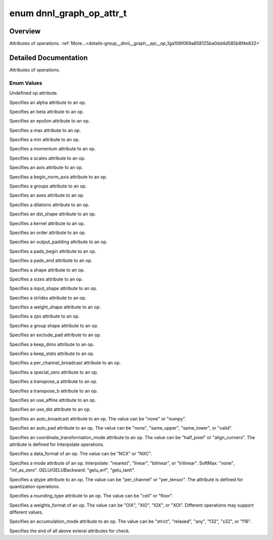 .. index:: pair: enum; dnnl_graph_op_attr_t
.. _doxid-group__dnnl__graph__api__op_1ga106f069a858125ba0dd4d585b8f4e832:

enum dnnl_graph_op_attr_t
=========================

Overview
~~~~~~~~

Attributes of operations. :ref:`More...<details-group__dnnl__graph__api__op_1ga106f069a858125ba0dd4d585b8f4e832>`

.. ref-code-block:: cpp
	:class: doxyrest-overview-code-block

	#include <dnnl_graph_types.h>

	enum dnnl_graph_op_attr_t
	{
	    :ref:`dnnl_graph_op_attr_undef<doxid-group__dnnl__graph__api__op_1gga106f069a858125ba0dd4d585b8f4e832af29d647b9ab14f52143eab725f598881>`                          = 0,
	    :ref:`dnnl_graph_op_attr_alpha<doxid-group__dnnl__graph__api__op_1gga106f069a858125ba0dd4d585b8f4e832a23f876973125c172c40e166503fcd380>`                          = 0x1,
	    :ref:`dnnl_graph_op_attr_beta<doxid-group__dnnl__graph__api__op_1gga106f069a858125ba0dd4d585b8f4e832a90dd6c02f9974b4ab68dabc17f6be576>`,
	    :ref:`dnnl_graph_op_attr_epsilon<doxid-group__dnnl__graph__api__op_1gga106f069a858125ba0dd4d585b8f4e832ae648365c7c28fadc330a852be9e66dca>`,
	    :ref:`dnnl_graph_op_attr_max<doxid-group__dnnl__graph__api__op_1gga106f069a858125ba0dd4d585b8f4e832a3031c0dcbbb8fdef7f2e6a8b6013fbe3>`,
	    :ref:`dnnl_graph_op_attr_min<doxid-group__dnnl__graph__api__op_1gga106f069a858125ba0dd4d585b8f4e832a0e5c8cf627d7cf34929ee3333db69180>`,
	    :ref:`dnnl_graph_op_attr_momentum<doxid-group__dnnl__graph__api__op_1gga106f069a858125ba0dd4d585b8f4e832a7680bb9aeb9227c2182af4a9d6f39923>`,
	    :ref:`dnnl_graph_op_attr_scales<doxid-group__dnnl__graph__api__op_1gga106f069a858125ba0dd4d585b8f4e832ac419fdbe6a4dd75f260e15e099ee69ad>`                         = 0x20,
	    :ref:`dnnl_graph_op_attr_axis<doxid-group__dnnl__graph__api__op_1gga106f069a858125ba0dd4d585b8f4e832a3423bc18cf4a529d02fb510594e8fa11>`                           = 0x30,
	    :ref:`dnnl_graph_op_attr_begin_norm_axis<doxid-group__dnnl__graph__api__op_1gga106f069a858125ba0dd4d585b8f4e832a227f82acd3e1dda739500ec52f216adb>`,
	    :ref:`dnnl_graph_op_attr_groups<doxid-group__dnnl__graph__api__op_1gga106f069a858125ba0dd4d585b8f4e832a5212f4a352a5d8197c3314b8232a12e2>`,
	    :ref:`dnnl_graph_op_attr_axes<doxid-group__dnnl__graph__api__op_1gga106f069a858125ba0dd4d585b8f4e832adfc409d19c0db55446bea791f2d6d002>`                           = 0x40,
	    :ref:`dnnl_graph_op_attr_dilations<doxid-group__dnnl__graph__api__op_1gga106f069a858125ba0dd4d585b8f4e832ae4a124e36295a9d25e39840b4de42136>`,
	    :ref:`dnnl_graph_op_attr_dst_shape<doxid-group__dnnl__graph__api__op_1gga106f069a858125ba0dd4d585b8f4e832ae2a4b1da4350a191e00251f3ff06e8a2>`,
	    :ref:`dnnl_graph_op_attr_kernel<doxid-group__dnnl__graph__api__op_1gga106f069a858125ba0dd4d585b8f4e832af4873033b38648631ae260b6c71dd42a>`,
	    :ref:`dnnl_graph_op_attr_order<doxid-group__dnnl__graph__api__op_1gga106f069a858125ba0dd4d585b8f4e832aaf37c7da0d9ebaa04f2dde457adf3783>`,
	    :ref:`dnnl_graph_op_attr_output_padding<doxid-group__dnnl__graph__api__op_1gga106f069a858125ba0dd4d585b8f4e832a6802b98659c502370cc2b71becc90995>`,
	    :ref:`dnnl_graph_op_attr_pads_begin<doxid-group__dnnl__graph__api__op_1gga106f069a858125ba0dd4d585b8f4e832abbb2697080b0208aeae508831718db10>`,
	    :ref:`dnnl_graph_op_attr_pads_end<doxid-group__dnnl__graph__api__op_1gga106f069a858125ba0dd4d585b8f4e832af3d7a3b02e2abe925d6560f95086828d>`,
	    :ref:`dnnl_graph_op_attr_shape<doxid-group__dnnl__graph__api__op_1gga106f069a858125ba0dd4d585b8f4e832aa83e649f70a180bcb658295154d115c7>`,
	    :ref:`dnnl_graph_op_attr_sizes<doxid-group__dnnl__graph__api__op_1gga106f069a858125ba0dd4d585b8f4e832a4274f5013a56357c46a55ca02979e548>`,
	    :ref:`dnnl_graph_op_attr_src_shape<doxid-group__dnnl__graph__api__op_1gga106f069a858125ba0dd4d585b8f4e832a6e97fe3a88af029eed5962df01305a0c>`,
	    :ref:`dnnl_graph_op_attr_strides<doxid-group__dnnl__graph__api__op_1gga106f069a858125ba0dd4d585b8f4e832aa736b04ce456907b8f02dd795a6902dd>`,
	    :ref:`dnnl_graph_op_attr_weights_shape<doxid-group__dnnl__graph__api__op_1gga106f069a858125ba0dd4d585b8f4e832a6d05ad611dcbf729ce9198252c7a23b8>`,
	    :ref:`dnnl_graph_op_attr_zps<doxid-group__dnnl__graph__api__op_1gga106f069a858125ba0dd4d585b8f4e832a335b71c4cdde6e56606c7868a6569f3e>`,
	    :ref:`dnnl_graph_op_attr_group_shape<doxid-group__dnnl__graph__api__op_1gga106f069a858125ba0dd4d585b8f4e832a6d25efb98da07928f14ac50f2e2507af>`,
	    :ref:`dnnl_graph_op_attr_exclude_pad<doxid-group__dnnl__graph__api__op_1gga106f069a858125ba0dd4d585b8f4e832aeb5b29d6c34ea6dc6baf325ab1c72b27>`                    = 0x60,
	    :ref:`dnnl_graph_op_attr_keep_dims<doxid-group__dnnl__graph__api__op_1gga106f069a858125ba0dd4d585b8f4e832adf5464c345a2fa0c6cc9a5b436e85da9>`,
	    :ref:`dnnl_graph_op_attr_keep_stats<doxid-group__dnnl__graph__api__op_1gga106f069a858125ba0dd4d585b8f4e832a8b528737a39915ca4f5281e5b165e0bd>`,
	    :ref:`dnnl_graph_op_attr_per_channel_broadcast<doxid-group__dnnl__graph__api__op_1gga106f069a858125ba0dd4d585b8f4e832a77e3fc0248022e7c6560b34d5d3938ca>`,
	    :ref:`dnnl_graph_op_attr_special_zero<doxid-group__dnnl__graph__api__op_1gga106f069a858125ba0dd4d585b8f4e832ae780406804a8365209e2da03c4e6e703>`,
	    :ref:`dnnl_graph_op_attr_transpose_a<doxid-group__dnnl__graph__api__op_1gga106f069a858125ba0dd4d585b8f4e832a507d7ebf21a45e5392887b0e5c0dfeb6>`,
	    :ref:`dnnl_graph_op_attr_transpose_b<doxid-group__dnnl__graph__api__op_1gga106f069a858125ba0dd4d585b8f4e832a013a30a1417936029ec6ae9b5f69737d>`,
	    :ref:`dnnl_graph_op_attr_use_affine<doxid-group__dnnl__graph__api__op_1gga106f069a858125ba0dd4d585b8f4e832ac0f3edb6cd7a360029e6e507071492f4>`,
	    :ref:`dnnl_graph_op_attr_use_dst<doxid-group__dnnl__graph__api__op_1gga106f069a858125ba0dd4d585b8f4e832a9eaee6fa44e761a2c715b18624000e7c>`,
	    :ref:`dnnl_graph_op_attr_auto_broadcast<doxid-group__dnnl__graph__api__op_1gga106f069a858125ba0dd4d585b8f4e832a90f5cc388132fcc03854ac9fff882ace>`                 = 0x80,
	    :ref:`dnnl_graph_op_attr_auto_pad<doxid-group__dnnl__graph__api__op_1gga106f069a858125ba0dd4d585b8f4e832a0c1bdcdf4859a0752ae1ca289407c90e>`,
	    :ref:`dnnl_graph_op_attr_coordinate_transformation_mode<doxid-group__dnnl__graph__api__op_1gga106f069a858125ba0dd4d585b8f4e832afcfd0a9d1097d68a8049c902d9806f00>`,
	    :ref:`dnnl_graph_op_attr_data_format<doxid-group__dnnl__graph__api__op_1gga106f069a858125ba0dd4d585b8f4e832a3f5e3951f43b1bb7d58545a8b707b5e2>`,
	    :ref:`dnnl_graph_op_attr_mode<doxid-group__dnnl__graph__api__op_1gga106f069a858125ba0dd4d585b8f4e832a6e7d717c647469cd5dfb7caf2902b381>`,
	    :ref:`dnnl_graph_op_attr_qtype<doxid-group__dnnl__graph__api__op_1gga106f069a858125ba0dd4d585b8f4e832a897245601f49dd68fdcb3674ffe024a4>`,
	    :ref:`dnnl_graph_op_attr_rounding_type<doxid-group__dnnl__graph__api__op_1gga106f069a858125ba0dd4d585b8f4e832aca13756072eac044d5d7867a1b9fd06c>`,
	    :ref:`dnnl_graph_op_attr_weights_format<doxid-group__dnnl__graph__api__op_1gga106f069a858125ba0dd4d585b8f4e832a63800d1e05815c9b724dcc603883f9d9>`,
	    :ref:`dnnl_graph_op_attr_accumulation_mode<doxid-group__dnnl__graph__api__op_1gga106f069a858125ba0dd4d585b8f4e832aca290870506fd18c999521bd37a86a4f>`,
	    :ref:`dnnl_graph_op_attr_end<doxid-group__dnnl__graph__api__op_1gga106f069a858125ba0dd4d585b8f4e832adcd42cc792ee52d5e8b5351d4d06a2d7>`                            = 0xFF,
	};

.. _details-group__dnnl__graph__api__op_1ga106f069a858125ba0dd4d585b8f4e832:

Detailed Documentation
~~~~~~~~~~~~~~~~~~~~~~

Attributes of operations.

Enum Values
-----------

.. index:: pair: enumvalue; dnnl_graph_op_attr_undef
.. _doxid-group__dnnl__graph__api__op_1gga106f069a858125ba0dd4d585b8f4e832af29d647b9ab14f52143eab725f598881:

.. ref-code-block:: cpp
	:class: doxyrest-title-code-block

	dnnl_graph_op_attr_undef

Undefined op attribute.

.. index:: pair: enumvalue; dnnl_graph_op_attr_alpha
.. _doxid-group__dnnl__graph__api__op_1gga106f069a858125ba0dd4d585b8f4e832a23f876973125c172c40e166503fcd380:

.. ref-code-block:: cpp
	:class: doxyrest-title-code-block

	dnnl_graph_op_attr_alpha

Specifies an alpha attribute to an op.

.. index:: pair: enumvalue; dnnl_graph_op_attr_beta
.. _doxid-group__dnnl__graph__api__op_1gga106f069a858125ba0dd4d585b8f4e832a90dd6c02f9974b4ab68dabc17f6be576:

.. ref-code-block:: cpp
	:class: doxyrest-title-code-block

	dnnl_graph_op_attr_beta

Specifies an beta attribute to an op.

.. index:: pair: enumvalue; dnnl_graph_op_attr_epsilon
.. _doxid-group__dnnl__graph__api__op_1gga106f069a858125ba0dd4d585b8f4e832ae648365c7c28fadc330a852be9e66dca:

.. ref-code-block:: cpp
	:class: doxyrest-title-code-block

	dnnl_graph_op_attr_epsilon

Specifies an epsilon attribute to an op.

.. index:: pair: enumvalue; dnnl_graph_op_attr_max
.. _doxid-group__dnnl__graph__api__op_1gga106f069a858125ba0dd4d585b8f4e832a3031c0dcbbb8fdef7f2e6a8b6013fbe3:

.. ref-code-block:: cpp
	:class: doxyrest-title-code-block

	dnnl_graph_op_attr_max

Specifies a max attribute to an op.

.. index:: pair: enumvalue; dnnl_graph_op_attr_min
.. _doxid-group__dnnl__graph__api__op_1gga106f069a858125ba0dd4d585b8f4e832a0e5c8cf627d7cf34929ee3333db69180:

.. ref-code-block:: cpp
	:class: doxyrest-title-code-block

	dnnl_graph_op_attr_min

Specifies a min attribute to an op.

.. index:: pair: enumvalue; dnnl_graph_op_attr_momentum
.. _doxid-group__dnnl__graph__api__op_1gga106f069a858125ba0dd4d585b8f4e832a7680bb9aeb9227c2182af4a9d6f39923:

.. ref-code-block:: cpp
	:class: doxyrest-title-code-block

	dnnl_graph_op_attr_momentum

Specifies a momentum attribute to an op.

.. index:: pair: enumvalue; dnnl_graph_op_attr_scales
.. _doxid-group__dnnl__graph__api__op_1gga106f069a858125ba0dd4d585b8f4e832ac419fdbe6a4dd75f260e15e099ee69ad:

.. ref-code-block:: cpp
	:class: doxyrest-title-code-block

	dnnl_graph_op_attr_scales

Specifies a scales attribute to an op.

.. index:: pair: enumvalue; dnnl_graph_op_attr_axis
.. _doxid-group__dnnl__graph__api__op_1gga106f069a858125ba0dd4d585b8f4e832a3423bc18cf4a529d02fb510594e8fa11:

.. ref-code-block:: cpp
	:class: doxyrest-title-code-block

	dnnl_graph_op_attr_axis

Specifies an axis attribute to an op.

.. index:: pair: enumvalue; dnnl_graph_op_attr_begin_norm_axis
.. _doxid-group__dnnl__graph__api__op_1gga106f069a858125ba0dd4d585b8f4e832a227f82acd3e1dda739500ec52f216adb:

.. ref-code-block:: cpp
	:class: doxyrest-title-code-block

	dnnl_graph_op_attr_begin_norm_axis

Specifies a begin_norm_axis attribute to an op.

.. index:: pair: enumvalue; dnnl_graph_op_attr_groups
.. _doxid-group__dnnl__graph__api__op_1gga106f069a858125ba0dd4d585b8f4e832a5212f4a352a5d8197c3314b8232a12e2:

.. ref-code-block:: cpp
	:class: doxyrest-title-code-block

	dnnl_graph_op_attr_groups

Specifies a groups attribute to an op.

.. index:: pair: enumvalue; dnnl_graph_op_attr_axes
.. _doxid-group__dnnl__graph__api__op_1gga106f069a858125ba0dd4d585b8f4e832adfc409d19c0db55446bea791f2d6d002:

.. ref-code-block:: cpp
	:class: doxyrest-title-code-block

	dnnl_graph_op_attr_axes

Specifies an axes attribute to an op.

.. index:: pair: enumvalue; dnnl_graph_op_attr_dilations
.. _doxid-group__dnnl__graph__api__op_1gga106f069a858125ba0dd4d585b8f4e832ae4a124e36295a9d25e39840b4de42136:

.. ref-code-block:: cpp
	:class: doxyrest-title-code-block

	dnnl_graph_op_attr_dilations

Specifies a dilations attribute to an op.

.. index:: pair: enumvalue; dnnl_graph_op_attr_dst_shape
.. _doxid-group__dnnl__graph__api__op_1gga106f069a858125ba0dd4d585b8f4e832ae2a4b1da4350a191e00251f3ff06e8a2:

.. ref-code-block:: cpp
	:class: doxyrest-title-code-block

	dnnl_graph_op_attr_dst_shape

Specifies an dst_shape attribute to an op.

.. index:: pair: enumvalue; dnnl_graph_op_attr_kernel
.. _doxid-group__dnnl__graph__api__op_1gga106f069a858125ba0dd4d585b8f4e832af4873033b38648631ae260b6c71dd42a:

.. ref-code-block:: cpp
	:class: doxyrest-title-code-block

	dnnl_graph_op_attr_kernel

Specifies a kernel attribute to an op.

.. index:: pair: enumvalue; dnnl_graph_op_attr_order
.. _doxid-group__dnnl__graph__api__op_1gga106f069a858125ba0dd4d585b8f4e832aaf37c7da0d9ebaa04f2dde457adf3783:

.. ref-code-block:: cpp
	:class: doxyrest-title-code-block

	dnnl_graph_op_attr_order

Specifies an order attribute to an op.

.. index:: pair: enumvalue; dnnl_graph_op_attr_output_padding
.. _doxid-group__dnnl__graph__api__op_1gga106f069a858125ba0dd4d585b8f4e832a6802b98659c502370cc2b71becc90995:

.. ref-code-block:: cpp
	:class: doxyrest-title-code-block

	dnnl_graph_op_attr_output_padding

Specifies an output_padding attribute to an op.

.. index:: pair: enumvalue; dnnl_graph_op_attr_pads_begin
.. _doxid-group__dnnl__graph__api__op_1gga106f069a858125ba0dd4d585b8f4e832abbb2697080b0208aeae508831718db10:

.. ref-code-block:: cpp
	:class: doxyrest-title-code-block

	dnnl_graph_op_attr_pads_begin

Specifies a pads_begin attribute to an op.

.. index:: pair: enumvalue; dnnl_graph_op_attr_pads_end
.. _doxid-group__dnnl__graph__api__op_1gga106f069a858125ba0dd4d585b8f4e832af3d7a3b02e2abe925d6560f95086828d:

.. ref-code-block:: cpp
	:class: doxyrest-title-code-block

	dnnl_graph_op_attr_pads_end

Specifies a pads_end attribute to an op.

.. index:: pair: enumvalue; dnnl_graph_op_attr_shape
.. _doxid-group__dnnl__graph__api__op_1gga106f069a858125ba0dd4d585b8f4e832aa83e649f70a180bcb658295154d115c7:

.. ref-code-block:: cpp
	:class: doxyrest-title-code-block

	dnnl_graph_op_attr_shape

Specifies a shape attribute to an op.

.. index:: pair: enumvalue; dnnl_graph_op_attr_sizes
.. _doxid-group__dnnl__graph__api__op_1gga106f069a858125ba0dd4d585b8f4e832a4274f5013a56357c46a55ca02979e548:

.. ref-code-block:: cpp
	:class: doxyrest-title-code-block

	dnnl_graph_op_attr_sizes

Specifies a sizes attribute to an op.

.. index:: pair: enumvalue; dnnl_graph_op_attr_src_shape
.. _doxid-group__dnnl__graph__api__op_1gga106f069a858125ba0dd4d585b8f4e832a6e97fe3a88af029eed5962df01305a0c:

.. ref-code-block:: cpp
	:class: doxyrest-title-code-block

	dnnl_graph_op_attr_src_shape

Specifies a input_shape attribute to an op.

.. index:: pair: enumvalue; dnnl_graph_op_attr_strides
.. _doxid-group__dnnl__graph__api__op_1gga106f069a858125ba0dd4d585b8f4e832aa736b04ce456907b8f02dd795a6902dd:

.. ref-code-block:: cpp
	:class: doxyrest-title-code-block

	dnnl_graph_op_attr_strides

Specifies a strides attribute to an op.

.. index:: pair: enumvalue; dnnl_graph_op_attr_weights_shape
.. _doxid-group__dnnl__graph__api__op_1gga106f069a858125ba0dd4d585b8f4e832a6d05ad611dcbf729ce9198252c7a23b8:

.. ref-code-block:: cpp
	:class: doxyrest-title-code-block

	dnnl_graph_op_attr_weights_shape

Specifies a weight_shape attribute to an op.

.. index:: pair: enumvalue; dnnl_graph_op_attr_zps
.. _doxid-group__dnnl__graph__api__op_1gga106f069a858125ba0dd4d585b8f4e832a335b71c4cdde6e56606c7868a6569f3e:

.. ref-code-block:: cpp
	:class: doxyrest-title-code-block

	dnnl_graph_op_attr_zps

Specifies a zps attribute to an op.

.. index:: pair: enumvalue; dnnl_graph_op_attr_group_shape
.. _doxid-group__dnnl__graph__api__op_1gga106f069a858125ba0dd4d585b8f4e832a6d25efb98da07928f14ac50f2e2507af:

.. ref-code-block:: cpp
	:class: doxyrest-title-code-block

	dnnl_graph_op_attr_group_shape

Specifies a group shape attribute to an op.

.. index:: pair: enumvalue; dnnl_graph_op_attr_exclude_pad
.. _doxid-group__dnnl__graph__api__op_1gga106f069a858125ba0dd4d585b8f4e832aeb5b29d6c34ea6dc6baf325ab1c72b27:

.. ref-code-block:: cpp
	:class: doxyrest-title-code-block

	dnnl_graph_op_attr_exclude_pad

Specifies an exclude_pad attribute to an op.

.. index:: pair: enumvalue; dnnl_graph_op_attr_keep_dims
.. _doxid-group__dnnl__graph__api__op_1gga106f069a858125ba0dd4d585b8f4e832adf5464c345a2fa0c6cc9a5b436e85da9:

.. ref-code-block:: cpp
	:class: doxyrest-title-code-block

	dnnl_graph_op_attr_keep_dims

Specifies a keep_dims attribute to an op.

.. index:: pair: enumvalue; dnnl_graph_op_attr_keep_stats
.. _doxid-group__dnnl__graph__api__op_1gga106f069a858125ba0dd4d585b8f4e832a8b528737a39915ca4f5281e5b165e0bd:

.. ref-code-block:: cpp
	:class: doxyrest-title-code-block

	dnnl_graph_op_attr_keep_stats

Specifies a keep_stats attribute to an op.

.. index:: pair: enumvalue; dnnl_graph_op_attr_per_channel_broadcast
.. _doxid-group__dnnl__graph__api__op_1gga106f069a858125ba0dd4d585b8f4e832a77e3fc0248022e7c6560b34d5d3938ca:

.. ref-code-block:: cpp
	:class: doxyrest-title-code-block

	dnnl_graph_op_attr_per_channel_broadcast

Specifies a per_channel_broadcast attribute to an op.

.. index:: pair: enumvalue; dnnl_graph_op_attr_special_zero
.. _doxid-group__dnnl__graph__api__op_1gga106f069a858125ba0dd4d585b8f4e832ae780406804a8365209e2da03c4e6e703:

.. ref-code-block:: cpp
	:class: doxyrest-title-code-block

	dnnl_graph_op_attr_special_zero

Specifies a special_zero attribute to an op.

.. index:: pair: enumvalue; dnnl_graph_op_attr_transpose_a
.. _doxid-group__dnnl__graph__api__op_1gga106f069a858125ba0dd4d585b8f4e832a507d7ebf21a45e5392887b0e5c0dfeb6:

.. ref-code-block:: cpp
	:class: doxyrest-title-code-block

	dnnl_graph_op_attr_transpose_a

Specifies a transpose_a attribute to an op.

.. index:: pair: enumvalue; dnnl_graph_op_attr_transpose_b
.. _doxid-group__dnnl__graph__api__op_1gga106f069a858125ba0dd4d585b8f4e832a013a30a1417936029ec6ae9b5f69737d:

.. ref-code-block:: cpp
	:class: doxyrest-title-code-block

	dnnl_graph_op_attr_transpose_b

Specifies a transpose_b attribute to an op.

.. index:: pair: enumvalue; dnnl_graph_op_attr_use_affine
.. _doxid-group__dnnl__graph__api__op_1gga106f069a858125ba0dd4d585b8f4e832ac0f3edb6cd7a360029e6e507071492f4:

.. ref-code-block:: cpp
	:class: doxyrest-title-code-block

	dnnl_graph_op_attr_use_affine

Specifies an use_affine attribute to an op.

.. index:: pair: enumvalue; dnnl_graph_op_attr_use_dst
.. _doxid-group__dnnl__graph__api__op_1gga106f069a858125ba0dd4d585b8f4e832a9eaee6fa44e761a2c715b18624000e7c:

.. ref-code-block:: cpp
	:class: doxyrest-title-code-block

	dnnl_graph_op_attr_use_dst

Specifies an use_dst attribute to an op.

.. index:: pair: enumvalue; dnnl_graph_op_attr_auto_broadcast
.. _doxid-group__dnnl__graph__api__op_1gga106f069a858125ba0dd4d585b8f4e832a90f5cc388132fcc03854ac9fff882ace:

.. ref-code-block:: cpp
	:class: doxyrest-title-code-block

	dnnl_graph_op_attr_auto_broadcast

Specifies an auto_broadcast attribute to an op. The value can be "none" or "numpy".

.. index:: pair: enumvalue; dnnl_graph_op_attr_auto_pad
.. _doxid-group__dnnl__graph__api__op_1gga106f069a858125ba0dd4d585b8f4e832a0c1bdcdf4859a0752ae1ca289407c90e:

.. ref-code-block:: cpp
	:class: doxyrest-title-code-block

	dnnl_graph_op_attr_auto_pad

Specifies an auto_pad attribute to an op. The value can be "none", "same_upper", "same_lower", or "valid".

.. index:: pair: enumvalue; dnnl_graph_op_attr_coordinate_transformation_mode
.. _doxid-group__dnnl__graph__api__op_1gga106f069a858125ba0dd4d585b8f4e832afcfd0a9d1097d68a8049c902d9806f00:

.. ref-code-block:: cpp
	:class: doxyrest-title-code-block

	dnnl_graph_op_attr_coordinate_transformation_mode

Specifies an coordinate_transformation_mode attribute to an op. The value can be "half_pixel" or "align_corners". The attribute is defined for Interpolate operations.

.. index:: pair: enumvalue; dnnl_graph_op_attr_data_format
.. _doxid-group__dnnl__graph__api__op_1gga106f069a858125ba0dd4d585b8f4e832a3f5e3951f43b1bb7d58545a8b707b5e2:

.. ref-code-block:: cpp
	:class: doxyrest-title-code-block

	dnnl_graph_op_attr_data_format

Specifies a data_format of an op. The value can be "NCX" or "NXC".

.. index:: pair: enumvalue; dnnl_graph_op_attr_mode
.. _doxid-group__dnnl__graph__api__op_1gga106f069a858125ba0dd4d585b8f4e832a6e7d717c647469cd5dfb7caf2902b381:

.. ref-code-block:: cpp
	:class: doxyrest-title-code-block

	dnnl_graph_op_attr_mode

Specifies a mode attribute of an op. Interpolate: "nearest", "linear", "bilinear", or "trilinear". SoftMax: "none", "inf_as_zero". GELU/GELUBackward: "gelu_erf", "gelu_tanh".

.. index:: pair: enumvalue; dnnl_graph_op_attr_qtype
.. _doxid-group__dnnl__graph__api__op_1gga106f069a858125ba0dd4d585b8f4e832a897245601f49dd68fdcb3674ffe024a4:

.. ref-code-block:: cpp
	:class: doxyrest-title-code-block

	dnnl_graph_op_attr_qtype

Specifies a qtype attribute to an op. The value can be "per_channel" or "per_tensor". The attribute is defined for quantization operations.

.. index:: pair: enumvalue; dnnl_graph_op_attr_rounding_type
.. _doxid-group__dnnl__graph__api__op_1gga106f069a858125ba0dd4d585b8f4e832aca13756072eac044d5d7867a1b9fd06c:

.. ref-code-block:: cpp
	:class: doxyrest-title-code-block

	dnnl_graph_op_attr_rounding_type

Specifies a rounding_type attribute to an op. The value can be "ceil" or "floor".

.. index:: pair: enumvalue; dnnl_graph_op_attr_weights_format
.. _doxid-group__dnnl__graph__api__op_1gga106f069a858125ba0dd4d585b8f4e832a63800d1e05815c9b724dcc603883f9d9:

.. ref-code-block:: cpp
	:class: doxyrest-title-code-block

	dnnl_graph_op_attr_weights_format

Specifies a weights_format of an op. The value can be "OIX", "XIO", "IOX", or "XOI". Different operations may support different values.

.. index:: pair: enumvalue; dnnl_graph_op_attr_accumulation_mode
.. _doxid-group__dnnl__graph__api__op_1gga106f069a858125ba0dd4d585b8f4e832aca290870506fd18c999521bd37a86a4f:

.. ref-code-block:: cpp
	:class: doxyrest-title-code-block

	dnnl_graph_op_attr_accumulation_mode

Specifies an accumulation_mode attribute to an op. The value can be "strict", "relaxed", "any", "f32", "s32", or "f16".

.. index:: pair: enumvalue; dnnl_graph_op_attr_end
.. _doxid-group__dnnl__graph__api__op_1gga106f069a858125ba0dd4d585b8f4e832adcd42cc792ee52d5e8b5351d4d06a2d7:

.. ref-code-block:: cpp
	:class: doxyrest-title-code-block

	dnnl_graph_op_attr_end

Specifies the end of all above exteral attributes for check.

